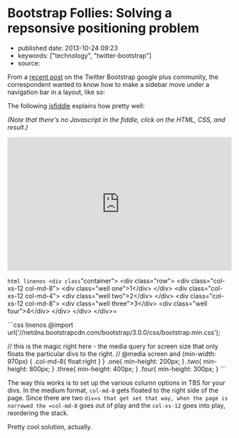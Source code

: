* Bootstrap Follies: Solving a repsonsive positioning problem
  :PROPERTIES:
  :CUSTOM_ID: bootstrap-follies-solving-a-repsonsive-positioning-problem
  :END:

- published date: 2013-10-24 09:23
- keywords: ["technology", "twitter-bootstrap"]
- source:

From a [[https://plus.google.com/106228045683754487176/posts/iJXoDjPHKbn][recent post]] on the Twitter Bootstrap google plus community, the correspondent wanted to know how to make a sidebar move under a navigation bar in a layout, like so:

[[/images/layout-saine-jeune.jpg]]

The following [[http://jsfiddle.net/Eqcjg/2/][jsfiddle]] explains how pretty well:

/(Note that there's no Javascript in the fiddle, click on the HTML, CSS, and result.)/

#+BEGIN_HTML
  <iframe width="100%" height="300" src="http://jsfiddle.net/Eqcjg/2/embedded/" allowfullscreen="allowfullscreen" frameborder="0">
#+END_HTML

#+BEGIN_HTML
  </iframe>
#+END_HTML

=html linenos <div class="container">   <div class="row">     <div class="col-xs-12 col-md-8">       <div class="well one">1</div>     </div>     <div class="col-xs-12 col-md-4">       <div class="well two">2</div>     </div>     <div class="col-xs-12 col-md-8">       <div class="well three">3</div>       <div class="well four">4</div>          </div>   </div> </div>=

```css linenos @import url('//netdna.bootstrapcdn.com/bootstrap/3.0.0/css/bootstrap.min.css');

// this is the magic right here - the media query for screen size that only floats the particular divs to the right. // @media screen and (min-width: 970px) { .col-md-8{ float:right } } .one{ min-height: 200px; } .two{ min-height: 800px; } .three{ min-height: 400px; } .four{ min-height: 300px; } ```

The way this works is to set up the various column options in TBS for your divs. In the medium format, =col-md-8= gets floated to the right side of the page. Since there are two =div=s that get set that way, when the page is narrowed the =col-md-8= goes out of play and the =col-xs-12= goes into play, reordering the stack.

Pretty cool solution, actually.
